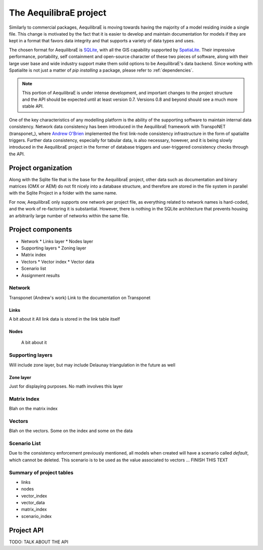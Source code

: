 .. index:: project

The AequilibraE project
=======================

Similarly to commercial packages, AequilibraE is moving towards having the majority of
a model residing inside a single file. This change is motivated by the fact that it is
easier to develop and maintain documentation for models if they are kept in a format
that favors data integrity and that supports a variety of data types and uses.

The chosen format for AequilibraE is `SQLite <https://sqlite.org/index.html>`_, with
all the GIS capability supported by
`SpatiaLite <https://www.gaia-gis.it/fossil/libspatialite/index>`_. Their impressive
performance, portability, self containment and open-source character of these two
pieces of software, along with their large user base and wide industry support make
them solid options to be AequilibraE's data backend. Since working with Spatialite is
not just a matter of *pip installing* a package, please refer to :ref:`dependencies`.

.. note::
   This portion of AequilibraE is under intense development, and important changes to the
   project structure and the API should be expected until at least version 0.7. Versions
   0.8 and beyond should see a much more stable API.

One of the key characteristics of any modelling platform is the ability of the supporting
software to maintain internal data consistency. Network data consistency has been
introduced in the AequilibraE framework with  TranspoNET (transponet_), where
`Andrew O'Brien <https://www.linkedin.com/in/andrew-o-brien-5a8bb486/>`_ implemented the
first link-node consistency infrastructure in the form of spatialite triggers. Further
data consistency, especially for tabular data, is also necessary, however, and it is
being slowly introduced in the AequilibraE project in the former of database triggers and
user-triggered consistency checks through the API.

Project organization
--------------------
Along with the Sqlite file that is the base for the AequilibraE project, other data such
as documentation and binary matrices (OMX or AEM) do not fit nicely into a database
structure, and therefore are stored in the file system in parallel with the Sqlite
Project in a folder with the same name.

For now, AequilibraE only supports one network per project file, as everything related
to network names is hard-coded, and the work of re-factoring it is substantial. However,
there is nothing in the SQLite architecture that prevents housing an arbitrarily large
number of networks within the same file.

Project components
------------------

* Network
  * Links layer
  * Nodes layer
* Supporting layers
  * Zoning layer
* Matrix index
* Vectors
  * Vector index
  * Vector data
* Scenario list
* Assignment results


.. index:: transponet

Network
~~~~~~~

Transponet (Andrew's work)
Link to the documentation on Transponet


Links
+++++
A bit about it
All link data is stored in the link table itself

Nodes
+++++
 A bit about it

Supporting layers
~~~~~~~~~~~~~~~~~
Will include zone layer, but may include Delaunay triangulation in the future as well

Zone layer
++++++++++
Just for displaying purposes. No math involves this layer


Matrix Index
~~~~~~~~~~~~

Blah on the matrix index

Vectors
~~~~~~~

Blah on the vectors. Some on the index and some on the data

Scenario List
~~~~~~~~~~~~~

Due to the consistency enforcement previously mentioned, all models when created will
have a scenario called *default*, which cannot be deleted. This scenario is to be used
as the value associated to vectors ...  FINISH THIS TEXT

Summary of project tables
~~~~~~~~~~~~~~~~~~~~~~~~~

- links
- nodes
- vector_index
- vector_data
- matrix_index
- scenario_index

Project API
-----------

TODO: TALK ABOUT THE API